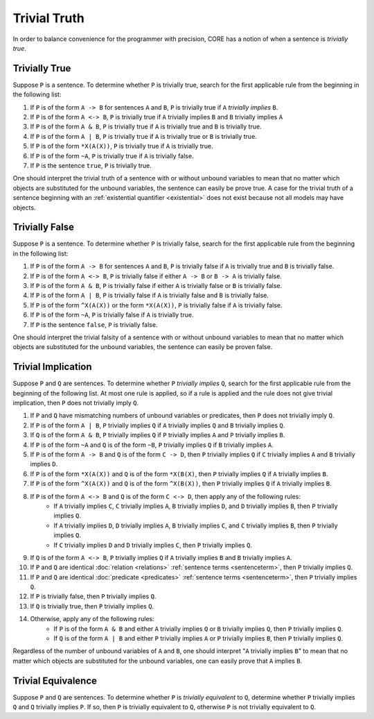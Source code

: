 Trivial Truth
=============

In order to balance convenience for the programmer with precision, CORE has a notion of when a sentence is *trivially true*.

Trivially True
--------------

Suppose ``P`` is a sentence. To determine whether ``P`` is trivially true, search for the first applicable rule from the beginning in the following list:

#. If ``P`` is of the form ``A -> B`` for sentences ``A`` and ``B``, ``P`` is trivially true if ``A`` *trivially implies* ``B``.
#. If ``P`` is of the form ``A <-> B``, ``P`` is trivially true if ``A`` trivially implies ``B`` and ``B`` trivially implies ``A``
#. If ``P`` is of the form ``A & B``, ``P`` is trivially true if ``A`` is trivially true and ``B`` is trivially true.
#. If ``P`` is of the form ``A | B``, ``P`` is trivially true if ``A`` is trivially true or ``B`` is trivially true.
#. If ``P`` is of the form ``*X(A(X))``, ``P`` is trivially true if ``A`` is trivially true.
#. If ``P`` is of the form ``~A``, ``P`` is trivially true if ``A`` is trivially false.
#. If ``P`` is the sentence ``true``, ``P`` is trivially true.

One should interpret the trivial truth of a sentence with or without unbound variables to mean that no matter which objects are substituted for the unbound variables, the sentence can easily be prove true. A case for the trivial truth of a sentence beginning with an :ref:`existential quantifier <existential>` does not exist because not all models may have objects.

Trivially False
---------------

Suppose ``P`` is a sentence. To determine whether ``P`` is trivially false, search for the first applicable rule from the beginning in the following list:

#. If ``P`` is of the form ``A -> B`` for sentences ``A`` and ``B``, ``P`` is trivially false if ``A`` is trivially true and ``B`` is trivially false.
#. If ``P`` is of the form ``A <-> B``, ``P`` is trivially false if either ``A -> B`` or ``B -> A`` is trivially false.
#. If ``P`` is of the form ``A & B``, ``P`` is trivially false if either ``A`` is trivially false or ``B`` is trivially false.
#. If ``P`` is of the form ``A | B``, ``P`` is trivially false if ``A`` is trivially false and ``B`` is trivially false.
#. If ``P`` is of the form ``^X(A(X))`` or the form ``*X(A(X))``, ``P`` is trivially false if ``A`` is trivially false.
#. If ``P`` is of the form ``~A``, ``P`` is trivially false if ``A`` is trivially true.
#. If ``P`` is the sentence ``false``, ``P`` is trivially false.

One should interpret the trivial falsity of a sentence with or without unbound variables to mean that no matter which objects are substituted for the unbound variables, the sentence can easily be proven false.

.. _trivialimplication:

Trivial Implication
-------------------

Suppose ``P`` and ``Q`` are sentences. To determine whether ``P`` *trivially implies* ``Q``, search for the first applicable rule from the beginning of the following list. At most one rule is applied, so if a rule is applied and the rule does not give trivial implication, then ``P`` does not trivially imply ``Q``.

#. If ``P`` and ``Q`` have mismatching numbers of unbound variables or predicates, then ``P`` does not trivially imply ``Q``.
#. If ``P`` is of the form ``A | B``, ``P`` trivially implies ``Q`` if ``A`` trivially implies ``Q`` and ``B`` trivially implies ``Q``.
#. If ``Q`` is of the form ``A & B``, ``P`` trivially implies ``Q`` if ``P`` trivially implies ``A`` and ``P`` trivially implies ``B``.
#. If ``P`` is of the form ``~A`` and ``Q`` is of the form ``~B``, ``P`` trivially implies ``Q`` if ``B`` trivially implies ``A``.
#. If ``P`` is of the form ``A -> B`` and ``Q`` is of the form ``C -> D``, then ``P`` trivially implies ``Q`` if ``C`` trivially implies ``A`` and ``B`` trivially implies ``D``.
#. If ``P`` is of the form ``*X(A(X))`` and ``Q`` is of the form ``*X(B(X)``, then ``P`` trivially implies ``Q`` if ``A`` trivially implies ``B``.
#. If ``P`` is of the form ``^X(A(X))`` and ``Q`` is of the form ``^X(B(X))``, then ``P`` trivially implies ``Q`` if ``A`` trivially implies ``B``.
#. If ``P`` is of the form ``A <-> B`` and ``Q`` is of the form ``C <-> D``, then apply any of the following rules:
	- If ``A`` trivially implies ``C``, ``C`` trivially implies ``A``, ``B`` trivially implies ``D``, and ``D`` trivially implies ``B``, then ``P`` trivially implies ``Q``.
	- If ``A`` trivially implies ``D``, ``D`` trivially implies ``A``, ``B`` trivially implies ``C``, and ``C`` trivially implies ``B``, then ``P`` trivially implies ``Q``.
	- If ``C`` trivially implies ``D`` and ``D`` trivially implies ``C``, then ``P`` trivially implies ``Q``.
#. If ``Q`` is of the form ``A <-> B``, ``P`` trivially implies ``Q`` if ``A`` trivially implies ``B`` and ``B`` trivially implies ``A``.
#. If ``P`` and ``Q`` are identical :doc:`relation <relations>` :ref:`sentence terms <sentenceterm>`, then ``P`` trivially implies ``Q``.
#. If ``P`` and ``Q`` are identical :doc:`predicate <predicates>` :ref:`sentence terms <sentenceterm>`, then ``P`` trivially implies ``Q``.
#. If ``P`` is trivially false, then ``P`` trivially implies ``Q``.
#. If ``Q`` is trivially true, then ``P`` trivially implies ``Q``.
#. Otherwise, apply any of the following rules:
	- If ``P`` is of the form ``A & B`` and either ``A`` trivially implies ``Q`` or ``B`` trivially implies ``Q``, then ``P`` trivially implies ``Q``.
	- If ``Q`` is of the form ``A | B`` and either ``P`` trivially implies ``A`` or ``P`` trivially implies ``B``, then ``P`` trivially implies ``Q``.

Regardless of the number of unbound variables of ``A`` and ``B``, one should interpret "``A`` trivially implies ``B``" to mean that no matter which objects are substituted for the unbound variables, one can easily prove that ``A`` implies ``B``.

.. _trivialequivalence:

Trivial Equivalence
-------------------

Suppose ``P`` and ``Q`` are sentences. To determine whether ``P`` is *trivially equivalent* to ``Q``, determine whether ``P`` trivially implies ``Q`` and ``Q`` trivially implies ``P``. If so, then ``P`` is trivially equivalent to ``Q``, otherwise ``P`` is not trivially equivalent to ``Q``.
